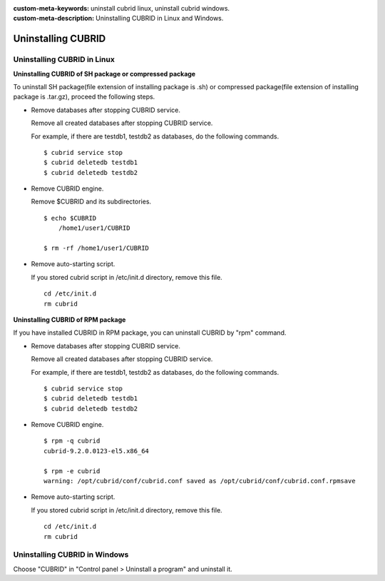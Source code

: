 
:custom-meta-keywords: uninstall cubrid linux, uninstall cubrid windows.
:custom-meta-description: Uninstalling CUBRID in Linux and Windows.

.. _uninstall:

Uninstalling CUBRID
===================

Uninstalling CUBRID in Linux
----------------------------

**Uninstalling CUBRID of SH package or compressed package**

To uninstall SH package(file extension of installing package is .sh) or compressed package(file extension of installing package is .tar.gz), proceed the following steps.

*   Remove databases after stopping CUBRID service.

    Remove all created databases after stopping CUBRID service.
    
    For example, if there are testdb1, testdb2 as databases, do the following commands.
    
    ::
    
        $ cubrid service stop
        $ cubrid deletedb testdb1
        $ cubrid deletedb testdb2
        
*   Remove CUBRID engine.

    Remove $CUBRID and its subdirectories.
    
    ::
    
        $ echo $CUBRID
            /home1/user1/CUBRID
            
        $ rm -rf /home1/user1/CUBRID

*   Remove auto-starting script.

    If you stored cubrid script in /etc/init.d directory, remove this file.

    ::
    
        cd /etc/init.d
        rm cubrid

**Uninstalling CUBRID of RPM package**

If you have installed CUBRID in RPM package, you can uninstall CUBRID by "rpm" command.
    
*   Remove databases after stopping CUBRID service.

    Remove all created databases after stopping CUBRID service.
    
    For example, if there are testdb1, testdb2 as databases, do the following commands.
    
    ::
    
        $ cubrid service stop
        $ cubrid deletedb testdb1
        $ cubrid deletedb testdb2

*   Remove CUBRID engine.

    ::
    
        $ rpm -q cubrid
        cubrid-9.2.0.0123-el5.x86_64

        $ rpm -e cubrid
        warning: /opt/cubrid/conf/cubrid.conf saved as /opt/cubrid/conf/cubrid.conf.rpmsave
        
*   Remove auto-starting script.

    If you stored cubrid script in /etc/init.d directory, remove this file.

    ::
    
        cd /etc/init.d
        rm cubrid

Uninstalling CUBRID in Windows
------------------------------

Choose "CUBRID" in "Control panel > Uninstall a program" and uninstall it.

